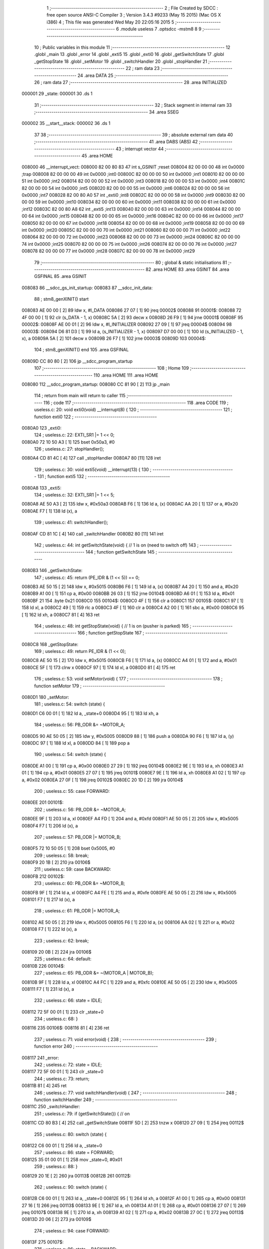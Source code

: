                                       1 ;--------------------------------------------------------
                                      2 ; File Created by SDCC : free open source ANSI-C Compiler
                                      3 ; Version 3.4.3 #9233 (May 15 2015) (Mac OS X i386)
                                      4 ; This file was generated Wed May 20 22:05:16 2015
                                      5 ;--------------------------------------------------------
                                      6 	.module useless
                                      7 	.optsdcc -mstm8
                                      8 	
                                      9 ;--------------------------------------------------------
                                     10 ; Public variables in this module
                                     11 ;--------------------------------------------------------
                                     12 	.globl _main
                                     13 	.globl _error
                                     14 	.globl _exti5
                                     15 	.globl _exti0
                                     16 	.globl _getSwitchState
                                     17 	.globl _getStopState
                                     18 	.globl _setMotor
                                     19 	.globl _switchHandler
                                     20 	.globl _stopHandler
                                     21 ;--------------------------------------------------------
                                     22 ; ram data
                                     23 ;--------------------------------------------------------
                                     24 	.area DATA
                                     25 ;--------------------------------------------------------
                                     26 ; ram data
                                     27 ;--------------------------------------------------------
                                     28 	.area INITIALIZED
      000001                         29 _state:
      000001                         30 	.ds 1
                                     31 ;--------------------------------------------------------
                                     32 ; Stack segment in internal ram 
                                     33 ;--------------------------------------------------------
                                     34 	.area	SSEG
      000002                         35 __start__stack:
      000002                         36 	.ds	1
                                     37 
                                     38 ;--------------------------------------------------------
                                     39 ; absolute external ram data
                                     40 ;--------------------------------------------------------
                                     41 	.area DABS (ABS)
                                     42 ;--------------------------------------------------------
                                     43 ; interrupt vector 
                                     44 ;--------------------------------------------------------
                                     45 	.area HOME
      008000                         46 __interrupt_vect:
      008000 82 00 80 83             47 	int s_GSINIT ;reset
      008004 82 00 00 00             48 	int 0x0000 ;trap
      008008 82 00 00 00             49 	int 0x0000 ;int0
      00800C 82 00 00 00             50 	int 0x0000 ;int1
      008010 82 00 00 00             51 	int 0x0000 ;int2
      008014 82 00 00 00             52 	int 0x0000 ;int3
      008018 82 00 00 00             53 	int 0x0000 ;int4
      00801C 82 00 00 00             54 	int 0x0000 ;int5
      008020 82 00 00 00             55 	int 0x0000 ;int6
      008024 82 00 00 00             56 	int 0x0000 ;int7
      008028 82 00 80 A0             57 	int _exti0 ;int8
      00802C 82 00 00 00             58 	int 0x0000 ;int9
      008030 82 00 00 00             59 	int 0x0000 ;int10
      008034 82 00 00 00             60 	int 0x0000 ;int11
      008038 82 00 00 00             61 	int 0x0000 ;int12
      00803C 82 00 80 A8             62 	int _exti5 ;int13
      008040 82 00 00 00             63 	int 0x0000 ;int14
      008044 82 00 00 00             64 	int 0x0000 ;int15
      008048 82 00 00 00             65 	int 0x0000 ;int16
      00804C 82 00 00 00             66 	int 0x0000 ;int17
      008050 82 00 00 00             67 	int 0x0000 ;int18
      008054 82 00 00 00             68 	int 0x0000 ;int19
      008058 82 00 00 00             69 	int 0x0000 ;int20
      00805C 82 00 00 00             70 	int 0x0000 ;int21
      008060 82 00 00 00             71 	int 0x0000 ;int22
      008064 82 00 00 00             72 	int 0x0000 ;int23
      008068 82 00 00 00             73 	int 0x0000 ;int24
      00806C 82 00 00 00             74 	int 0x0000 ;int25
      008070 82 00 00 00             75 	int 0x0000 ;int26
      008074 82 00 00 00             76 	int 0x0000 ;int27
      008078 82 00 00 00             77 	int 0x0000 ;int28
      00807C 82 00 00 00             78 	int 0x0000 ;int29
                                     79 ;--------------------------------------------------------
                                     80 ; global & static initialisations
                                     81 ;--------------------------------------------------------
                                     82 	.area HOME
                                     83 	.area GSINIT
                                     84 	.area GSFINAL
                                     85 	.area GSINIT
      008083                         86 __sdcc_gs_init_startup:
      008083                         87 __sdcc_init_data:
                                     88 ; stm8_genXINIT() start
      008083 AE 00 00         [ 2]   89 	ldw x, #l_DATA
      008086 27 07            [ 1]   90 	jreq	00002$
      008088                         91 00001$:
      008088 72 4F 00 00      [ 1]   92 	clr (s_DATA - 1, x)
      00808C 5A               [ 2]   93 	decw x
      00808D 26 F9            [ 1]   94 	jrne	00001$
      00808F                         95 00002$:
      00808F AE 00 01         [ 2]   96 	ldw	x, #l_INITIALIZER
      008092 27 09            [ 1]   97 	jreq	00004$
      008094                         98 00003$:
      008094 D6 81 D3         [ 1]   99 	ld	a, (s_INITIALIZER - 1, x)
      008097 D7 00 00         [ 1]  100 	ld	(s_INITIALIZED - 1, x), a
      00809A 5A               [ 2]  101 	decw	x
      00809B 26 F7            [ 1]  102 	jrne	00003$
      00809D                        103 00004$:
                                    104 ; stm8_genXINIT() end
                                    105 	.area GSFINAL
      00809D CC 80 80         [ 2]  106 	jp	__sdcc_program_startup
                                    107 ;--------------------------------------------------------
                                    108 ; Home
                                    109 ;--------------------------------------------------------
                                    110 	.area HOME
                                    111 	.area HOME
      008080                        112 __sdcc_program_startup:
      008080 CC 81 90         [ 2]  113 	jp	_main
                                    114 ;	return from main will return to caller
                                    115 ;--------------------------------------------------------
                                    116 ; code
                                    117 ;--------------------------------------------------------
                                    118 	.area CODE
                                    119 ;	useless.c: 20: void exti0(void) __interrupt(8) {
                                    120 ;	-----------------------------------------
                                    121 ;	 function exti0
                                    122 ;	-----------------------------------------
      0080A0                        123 _exti0:
                                    124 ;	useless.c: 22: EXTI_SR1 |= 1 << 0;
      0080A0 72 10 50 A3      [ 1]  125 	bset	0x50a3, #0
                                    126 ;	useless.c: 27: stopHandler();
      0080A4 CD 81 4C         [ 4]  127 	call	_stopHandler
      0080A7 80               [11]  128 	iret
                                    129 ;	useless.c: 30: void exti5(void) __interrupt(13) {
                                    130 ;	-----------------------------------------
                                    131 ;	 function exti5
                                    132 ;	-----------------------------------------
      0080A8                        133 _exti5:
                                    134 ;	useless.c: 32: EXTI_SR1 |= 1 << 5;
      0080A8 AE 50 A3         [ 2]  135 	ldw	x, #0x50a3
      0080AB F6               [ 1]  136 	ld	a, (x)
      0080AC AA 20            [ 1]  137 	or	a, #0x20
      0080AE F7               [ 1]  138 	ld	(x), a
                                    139 ;	useless.c: 41: switchHandler();
      0080AF CD 81 1C         [ 4]  140 	call	_switchHandler
      0080B2 80               [11]  141 	iret
                                    142 ;	useless.c: 44: int getSwitchState(void) { // 1 is on (need to switch off)
                                    143 ;	-----------------------------------------
                                    144 ;	 function getSwitchState
                                    145 ;	-----------------------------------------
      0080B3                        146 _getSwitchState:
                                    147 ;	useless.c: 45: return (PE_IDR & (1 << 5)) == 0;
      0080B3 AE 50 15         [ 2]  148 	ldw	x, #0x5015
      0080B6 F6               [ 1]  149 	ld	a, (x)
      0080B7 A4 20            [ 1]  150 	and	a, #0x20
      0080B9 A1 00            [ 1]  151 	cp	a, #0x00
      0080BB 26 03            [ 1]  152 	jrne	00104$
      0080BD A6 01            [ 1]  153 	ld	a, #0x01
      0080BF 21                     154 	.byte 0x21
      0080C0                        155 00104$:
      0080C0 4F               [ 1]  156 	clr	a
      0080C1                        157 00105$:
      0080C1 97               [ 1]  158 	ld	xl, a
      0080C2 49               [ 1]  159 	rlc	a
      0080C3 4F               [ 1]  160 	clr	a
      0080C4 A2 00            [ 1]  161 	sbc	a, #0x00
      0080C6 95               [ 1]  162 	ld	xh, a
      0080C7 81               [ 4]  163 	ret
                                    164 ;	useless.c: 48: int getStopState(void) { // 1 is on (pusher is parked)
                                    165 ;	-----------------------------------------
                                    166 ;	 function getStopState
                                    167 ;	-----------------------------------------
      0080C8                        168 _getStopState:
                                    169 ;	useless.c: 49: return PE_IDR & (1 << 0);
      0080C8 AE 50 15         [ 2]  170 	ldw	x, #0x5015
      0080CB F6               [ 1]  171 	ld	a, (x)
      0080CC A4 01            [ 1]  172 	and	a, #0x01
      0080CE 5F               [ 1]  173 	clrw	x
      0080CF 97               [ 1]  174 	ld	xl, a
      0080D0 81               [ 4]  175 	ret
                                    176 ;	useless.c: 53: void setMotor(void) {
                                    177 ;	-----------------------------------------
                                    178 ;	 function setMotor
                                    179 ;	-----------------------------------------
      0080D1                        180 _setMotor:
                                    181 ;	useless.c: 54: switch (state) {
      0080D1 C6 00 01         [ 1]  182 	ld	a, _state+0
      0080D4 95               [ 1]  183 	ld	xh, a
                                    184 ;	useless.c: 56: PB_ODR &= ~MOTOR_A;
      0080D5 90 AE 50 05      [ 2]  185 	ldw	y, #0x5005
      0080D9 88               [ 1]  186 	push	a
      0080DA 90 F6            [ 1]  187 	ld	a, (y)
      0080DC 97               [ 1]  188 	ld	xl, a
      0080DD 84               [ 1]  189 	pop	a
                                    190 ;	useless.c: 54: switch (state) {
      0080DE A1 00            [ 1]  191 	cp	a, #0x00
      0080E0 27 29            [ 1]  192 	jreq	00104$
      0080E2 9E               [ 1]  193 	ld	a, xh
      0080E3 A1 01            [ 1]  194 	cp	a, #0x01
      0080E5 27 07            [ 1]  195 	jreq	00101$
      0080E7 9E               [ 1]  196 	ld	a, xh
      0080E8 A1 02            [ 1]  197 	cp	a, #0x02
      0080EA 27 0F            [ 1]  198 	jreq	00102$
      0080EC 20 1D            [ 2]  199 	jra	00104$
                                    200 ;	useless.c: 55: case FORWARD:
      0080EE                        201 00101$:
                                    202 ;	useless.c: 56: PB_ODR &= ~MOTOR_A;
      0080EE 9F               [ 1]  203 	ld	a, xl
      0080EF A4 FD            [ 1]  204 	and	a, #0xfd
      0080F1 AE 50 05         [ 2]  205 	ldw	x, #0x5005
      0080F4 F7               [ 1]  206 	ld	(x), a
                                    207 ;	useless.c: 57: PB_ODR |= MOTOR_B;
      0080F5 72 10 50 05      [ 1]  208 	bset	0x5005, #0
                                    209 ;	useless.c: 58: break;
      0080F9 20 1B            [ 2]  210 	jra	00106$
                                    211 ;	useless.c: 59: case BACKWARD:
      0080FB                        212 00102$:
                                    213 ;	useless.c: 60: PB_ODR &= ~MOTOR_B;
      0080FB 9F               [ 1]  214 	ld	a, xl
      0080FC A4 FE            [ 1]  215 	and	a, #0xfe
      0080FE AE 50 05         [ 2]  216 	ldw	x, #0x5005
      008101 F7               [ 1]  217 	ld	(x), a
                                    218 ;	useless.c: 61: PB_ODR |= MOTOR_A;
      008102 AE 50 05         [ 2]  219 	ldw	x, #0x5005
      008105 F6               [ 1]  220 	ld	a, (x)
      008106 AA 02            [ 1]  221 	or	a, #0x02
      008108 F7               [ 1]  222 	ld	(x), a
                                    223 ;	useless.c: 62: break;
      008109 20 0B            [ 2]  224 	jra	00106$
                                    225 ;	useless.c: 64: default:
      00810B                        226 00104$:
                                    227 ;	useless.c: 65: PB_ODR &= ~(MOTOR_A | MOTOR_B);
      00810B 9F               [ 1]  228 	ld	a, xl
      00810C A4 FC            [ 1]  229 	and	a, #0xfc
      00810E AE 50 05         [ 2]  230 	ldw	x, #0x5005
      008111 F7               [ 1]  231 	ld	(x), a
                                    232 ;	useless.c: 66: state = IDLE;
      008112 72 5F 00 01      [ 1]  233 	clr	_state+0
                                    234 ;	useless.c: 68: }
      008116                        235 00106$:
      008116 81               [ 4]  236 	ret
                                    237 ;	useless.c: 71: void error(void) {
                                    238 ;	-----------------------------------------
                                    239 ;	 function error
                                    240 ;	-----------------------------------------
      008117                        241 _error:
                                    242 ;	useless.c: 72: state = IDLE;
      008117 72 5F 00 01      [ 1]  243 	clr	_state+0
                                    244 ;	useless.c: 73: return;
      00811B 81               [ 4]  245 	ret
                                    246 ;	useless.c: 77: void switchHandler(void) {
                                    247 ;	-----------------------------------------
                                    248 ;	 function switchHandler
                                    249 ;	-----------------------------------------
      00811C                        250 _switchHandler:
                                    251 ;	useless.c: 79: if (getSwitchState()) { // on
      00811C CD 80 B3         [ 4]  252 	call	_getSwitchState
      00811F 5D               [ 2]  253 	tnzw	x
      008120 27 09            [ 1]  254 	jreq	00112$
                                    255 ;	useless.c: 80: switch (state) {
      008122 C6 00 01         [ 1]  256 	ld	a, _state+0
                                    257 ;	useless.c: 86: state = FORWARD;
      008125 35 01 00 01      [ 1]  258 	mov	_state+0, #0x01
                                    259 ;	useless.c: 88: }
      008129 20 1E            [ 2]  260 	jra	00113$
      00812B                        261 00112$:
                                    262 ;	useless.c: 90: switch (state) {
      00812B C6 00 01         [ 1]  263 	ld	a, _state+0
      00812E 95               [ 1]  264 	ld	xh, a
      00812F A1 00            [ 1]  265 	cp	a, #0x00
      008131 27 16            [ 1]  266 	jreq	00113$
      008133 9E               [ 1]  267 	ld	a, xh
      008134 A1 01            [ 1]  268 	cp	a, #0x01
      008136 27 07            [ 1]  269 	jreq	00107$
      008138 9E               [ 1]  270 	ld	a, xh
      008139 A1 02            [ 1]  271 	cp	a, #0x02
      00813B 27 0C            [ 1]  272 	jreq	00113$
      00813D 20 06            [ 2]  273 	jra	00109$
                                    274 ;	useless.c: 94: case FORWARD:
      00813F                        275 00107$:
                                    276 ;	useless.c: 96: state = BACKWARD;
      00813F 35 02 00 01      [ 1]  277 	mov	_state+0, #0x02
                                    278 ;	useless.c: 97: break;
      008143 20 04            [ 2]  279 	jra	00113$
                                    280 ;	useless.c: 101: default:
      008145                        281 00109$:
                                    282 ;	useless.c: 102: state = IDLE;
      008145 72 5F 00 01      [ 1]  283 	clr	_state+0
                                    284 ;	useless.c: 104: }
      008149                        285 00113$:
                                    286 ;	useless.c: 106: setMotor();
      008149 CC 80 D1         [ 2]  287 	jp	_setMotor
                                    288 ;	useless.c: 109: void stopHandler(void) {
                                    289 ;	-----------------------------------------
                                    290 ;	 function stopHandler
                                    291 ;	-----------------------------------------
      00814C                        292 _stopHandler:
                                    293 ;	useless.c: 111: if (getStopState()) { // parked
      00814C CD 80 C8         [ 4]  294 	call	_getStopState
      00814F 5D               [ 2]  295 	tnzw	x
      008150 27 25            [ 1]  296 	jreq	00112$
                                    297 ;	useless.c: 112: switch (state) {
      008152 C6 00 01         [ 1]  298 	ld	a, _state+0
      008155 95               [ 1]  299 	ld	xh, a
      008156 A1 00            [ 1]  300 	cp	a, #0x00
      008158 27 33            [ 1]  301 	jreq	00113$
      00815A 9E               [ 1]  302 	ld	a, xh
      00815B A1 01            [ 1]  303 	cp	a, #0x01
      00815D 27 07            [ 1]  304 	jreq	00102$
      00815F 9E               [ 1]  305 	ld	a, xh
      008160 A1 02            [ 1]  306 	cp	a, #0x02
      008162 27 07            [ 1]  307 	jreq	00103$
      008164 20 0B            [ 2]  308 	jra	00104$
                                    309 ;	useless.c: 116: case FORWARD:
      008166                        310 00102$:
                                    311 ;	useless.c: 118: error();
      008166 CD 81 17         [ 4]  312 	call	_error
                                    313 ;	useless.c: 119: break;
      008169 20 22            [ 2]  314 	jra	00113$
                                    315 ;	useless.c: 120: case BACKWARD:
      00816B                        316 00103$:
                                    317 ;	useless.c: 122: state = IDLE;
      00816B 72 5F 00 01      [ 1]  318 	clr	_state+0
                                    319 ;	useless.c: 123: break;
      00816F 20 1C            [ 2]  320 	jra	00113$
                                    321 ;	useless.c: 124: default:
      008171                        322 00104$:
                                    323 ;	useless.c: 125: state = IDLE;
      008171 72 5F 00 01      [ 1]  324 	clr	_state+0
                                    325 ;	useless.c: 127: }
      008175 20 16            [ 2]  326 	jra	00113$
      008177                        327 00112$:
                                    328 ;	useless.c: 129: switch (state) {
      008177 C6 00 01         [ 1]  329 	ld	a, _state+0
      00817A 95               [ 1]  330 	ld	xh, a
      00817B A1 00            [ 1]  331 	cp	a, #0x00
      00817D 27 0E            [ 1]  332 	jreq	00113$
      00817F 9E               [ 1]  333 	ld	a, xh
      008180 A1 01            [ 1]  334 	cp	a, #0x01
      008182 27 09            [ 1]  335 	jreq	00113$
      008184 9E               [ 1]  336 	ld	a, xh
      008185 A1 02            [ 1]  337 	cp	a, #0x02
      008187 27 04            [ 1]  338 	jreq	00113$
                                    339 ;	useless.c: 140: state = BACKWARD;
      008189 35 02 00 01      [ 1]  340 	mov	_state+0, #0x02
                                    341 ;	useless.c: 142: }
      00818D                        342 00113$:
                                    343 ;	useless.c: 144: switchHandler(); // switch has higher priority and calls setMotor()
      00818D CC 81 1C         [ 2]  344 	jp	_switchHandler
                                    345 ;	useless.c: 156: int main(void) {
                                    346 ;	-----------------------------------------
                                    347 ;	 function main
                                    348 ;	-----------------------------------------
      008190                        349 _main:
                                    350 ;	useless.c: 157: CLK_PCKENR2 = 0; // disable boot ROM clock
      008190 35 00 50 C4      [ 1]  351 	mov	0x50c4+0, #0x00
                                    352 ;	useless.c: 161: PA_CR1 = 0xFF; // pull-up
      008194 35 FF 50 03      [ 1]  353 	mov	0x5003+0, #0xff
                                    354 ;	useless.c: 162: PB_CR1 = 0xFF; // pull-up
      008198 35 FF 50 08      [ 1]  355 	mov	0x5008+0, #0xff
                                    356 ;	useless.c: 163: PC_CR1 = 0xFF; // pull-up
      00819C 35 FF 50 0D      [ 1]  357 	mov	0x500d+0, #0xff
                                    358 ;	useless.c: 164: PD_CR1 = 0xFF; // pull-up
      0081A0 35 FF 50 12      [ 1]  359 	mov	0x5012+0, #0xff
                                    360 ;	useless.c: 165: PE_CR1 = 0xFF; // pull-up
      0081A4 35 FF 50 17      [ 1]  361 	mov	0x5017+0, #0xff
                                    362 ;	useless.c: 166: PF_CR1 = 0x01; // pull-up
      0081A8 35 01 50 1C      [ 1]  363 	mov	0x501c+0, #0x01
                                    364 ;	useless.c: 169: PB_DDR |= MOTOR_A | MOTOR_B; // output
      0081AC AE 50 07         [ 2]  365 	ldw	x, #0x5007
      0081AF F6               [ 1]  366 	ld	a, (x)
      0081B0 AA 03            [ 1]  367 	or	a, #0x03
      0081B2 F7               [ 1]  368 	ld	(x), a
                                    369 ;	useless.c: 175: PE_CR2 |= (1 << 0) | (1 << 5); // interrupt
      0081B3 AE 50 18         [ 2]  370 	ldw	x, #0x5018
      0081B6 F6               [ 1]  371 	ld	a, (x)
      0081B7 AA 21            [ 1]  372 	or	a, #0x21
      0081B9 F7               [ 1]  373 	ld	(x), a
                                    374 ;	useless.c: 178: EXTI_CR1 = (3) << 0; // any edge on bit 0
      0081BA 35 03 50 A0      [ 1]  375 	mov	0x50a0+0, #0x03
                                    376 ;	useless.c: 179: EXTI_CR2 = (3) << 2; // any edge on bit 5
      0081BE 35 0C 50 A1      [ 1]  377 	mov	0x50a1+0, #0x0c
                                    378 ;	useless.c: 181: state = IDLE;
      0081C2 72 5F 00 01      [ 1]  379 	clr	_state+0
                                    380 ;	useless.c: 182: setMotor();
      0081C6 CD 80 D1         [ 4]  381 	call	_setMotor
                                    382 ;	useless.c: 184: rim(); // enable interrupts
      0081C9 9A               [ 1]  383 	rim 
                                    384 ;	useless.c: 186: CFG_GCR |= CFG_GCR_AL; // interrupt-only activation level
      0081CA AE 7F 60         [ 2]  385 	ldw	x, #0x7f60
      0081CD F6               [ 1]  386 	ld	a, (x)
      0081CE AA 02            [ 1]  387 	or	a, #0x02
      0081D0 F7               [ 1]  388 	ld	(x), a
                                    389 ;	useless.c: 187: halt();
      0081D1 8E               [10]  390 	halt 
                                    391 ;	useless.c: 188: return 0;
      0081D2 5F               [ 1]  392 	clrw	x
      0081D3 81               [ 4]  393 	ret
                                    394 	.area CODE
                                    395 	.area INITIALIZER
      0081D4                        396 __xinit__state:
      0081D4 00                     397 	.db #0x00	; 0
                                    398 	.area CABS (ABS)
